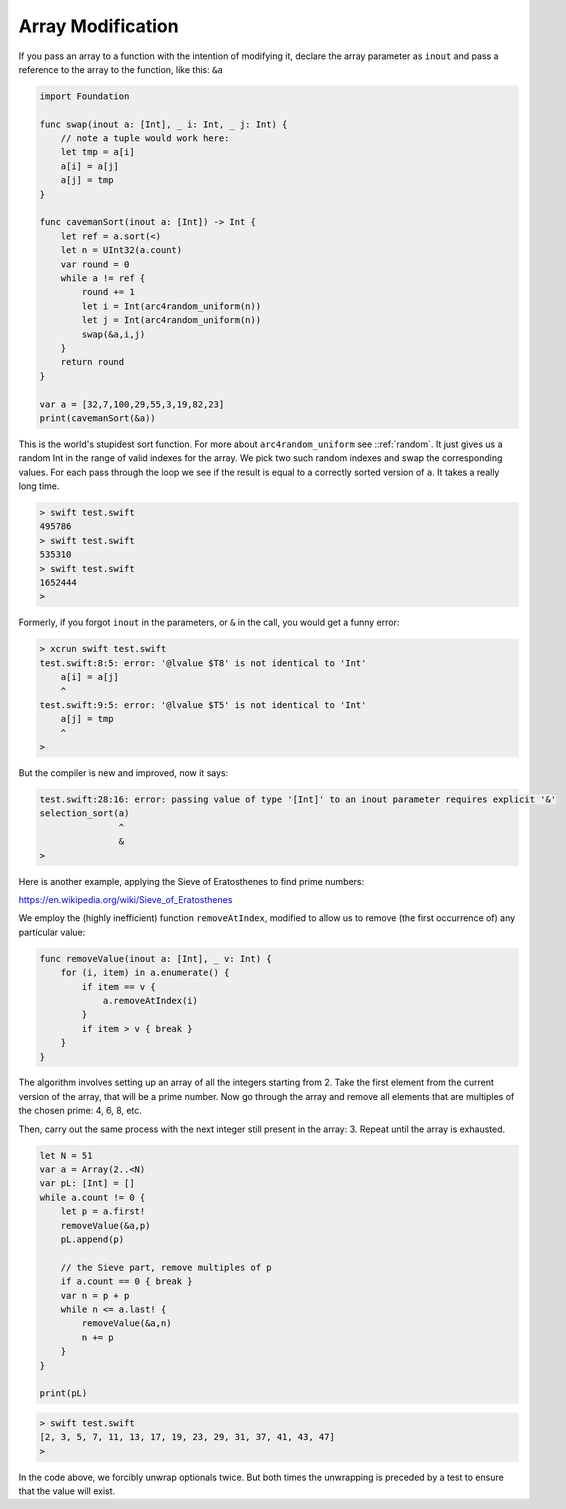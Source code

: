 .. _array_mod:

##################
Array Modification
##################

If you pass an array to a function with the intention of modifying it, declare the array parameter as ``inout`` and pass a reference to the array to the function, like this: ``&a``

.. sourcecode:: swift

    import Foundation

    func swap(inout a: [Int], _ i: Int, _ j: Int) {
        // note a tuple would work here:
        let tmp = a[i]
        a[i] = a[j]
        a[j] = tmp
    }

    func cavemanSort(inout a: [Int]) -> Int {
        let ref = a.sort(<)
        let n = UInt32(a.count)
        var round = 0
        while a != ref {
            round += 1
            let i = Int(arc4random_uniform(n))
            let j = Int(arc4random_uniform(n))
            swap(&a,i,j)
        }
        return round
    }

    var a = [32,7,100,29,55,3,19,82,23]
    print(cavemanSort(&a))

This is the world's stupidest sort function.  For more about ``arc4random_uniform`` see ::ref:`random`.  It just gives us a random Int in the range of valid indexes for the array.  We pick two such random indexes and swap the corresponding values.  For each pass through the loop we see if the result is equal to a correctly sorted version of ``a``.  It takes a really long time.
      
.. sourcecode:: bash

    > swift test.swift 
    495786
    > swift test.swift 
    535310
    > swift test.swift 
    1652444
    >

Formerly, if you forgot ``inout`` in the parameters, or ``&`` in the call, you would get a funny error:

.. sourcecode:: bash

    > xcrun swift test.swift
    test.swift:8:5: error: '@lvalue $T8' is not identical to 'Int'
        a[i] = a[j]
        ^
    test.swift:9:5: error: '@lvalue $T5' is not identical to 'Int'
        a[j] = tmp
        ^
    >

But the compiler is new and improved, now it says:

.. sourcecode:: bash

    test.swift:28:16: error: passing value of type '[Int]' to an inout parameter requires explicit '&'
    selection_sort(a)
                   ^
                   &
    >

Here is another example, applying the Sieve of Eratosthenes to find prime numbers:

https://en.wikipedia.org/wiki/Sieve_of_Eratosthenes

We employ the (highly inefficient) function ``removeAtIndex``, modified to allow us to remove (the first occurrence of) any particular value:

.. sourcecode:: swift

    func removeValue(inout a: [Int], _ v: Int) {
        for (i, item) in a.enumerate() {
            if item == v {
                a.removeAtIndex(i)
            }
            if item > v { break }
        }
    }

The algorithm involves setting up an array of all the integers starting from 2.  Take the first element from the current version of the array, that will be a prime number.  Now go through the array and remove all elements that are multiples of the chosen prime:  4, 6, 8, etc.  

Then, carry out the same process with the next integer still present in the array:  3.  Repeat until the array is exhausted.

.. sourcecode:: swift

    let N = 51
    var a = Array(2..<N)
    var pL: [Int] = []
    while a.count != 0 {
        let p = a.first!
        removeValue(&a,p)
        pL.append(p)

        // the Sieve part, remove multiples of p
        if a.count == 0 { break }
        var n = p + p
        while n <= a.last! {
            removeValue(&a,n)
            n += p
        }
    }

    print(pL)

.. sourcecode:: bash

    > swift test.swift 
    [2, 3, 5, 7, 11, 13, 17, 19, 23, 29, 31, 37, 41, 43, 47]
    >

In the code above, we forcibly unwrap optionals twice.  But both times the unwrapping is preceded by a test to ensure that the value will exist.